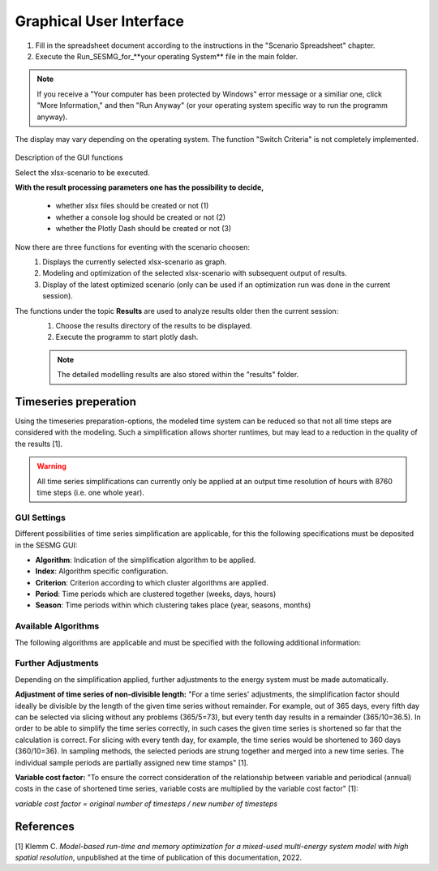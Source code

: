Graphical User Interface
*************************************************

1. Fill in the spreadsheet document according to the instructions in the "Scenario Spreadsheet" chapter.

2. Execute the Run_SESMG_for_**your operating System** file in the main folder.


.. note:: 

	If you receive a "Your computer has been protected by Windows" error message or a similiar one, click "More Information," and then "Run Anyway" (or your operating system specific way to run the programm anyway).

.. figure:: ../images/GUI.png
   :width: 100 %
   :alt: GUI
   :align: center
   
   The display may vary depending on the operating system. The function "Switch Criteria" is not completely implemented.


Description of the GUI functions

Select the xlsx-scenario to be executed.

**With the result processing parameters one has the possibility to decide,**

	- whether xlsx files should be created or not (1) 
	- whether a console log should be created or not (2)
	- whether the Plotly Dash should be created or not (3)

Now there are three functions for eventing with the scenario choosen:
 1. Displays the currently selected xlsx-scenario as graph.
 2. Modeling and optimization of the selected xlsx-scenario with subsequent output of results.  
 3. Display of the latest optimized scenario (only can be used if an optimization run was done in the current session).
 
The functions under the topic **Results** are used to analyze results older then the current session:
 1. Choose the results directory of the results to be displayed.
 2. Execute the programm to start plotly dash.

 
 .. note::
	The detailed modelling results are also stored within the "results" folder.

Timeseries preperation 
======================

Using the timeseries preparation-options, the modeled time system can be reduced so that not all time steps are considered with the modeling. Such a simplification allows shorter runtimes, but may lead to a reduction in the quality of the results [1].

.. warning::

	All time series simplifications can currently only be applied at an output time resolution of hours with 8760 time steps (i.e. one whole year).
	
GUI Settings
------------

Different possibilities of time series simplification are applicable, for this the following specifications must be deposited in the SESMG GUI:

* **Algorithm**: Indication of the simplification algorithm to be applied.

* **Index**: Algorithm specific configuration.

* **Criterion**: Criterion according to which cluster algorithms are applied.

* **Period**: Time periods which are clustered together (weeks, days, hours)

* **Season**: Time periods within which clustering takes place (year, seasons, months)

Available Algorithms
--------------------

The following algorithms are applicable and must be specified with the following additional information:

.. csv-table:: 
	:file: ../manual/timeseries_preparation.csv
	:header-rows: 1

Further Adjustments
-------------------

Depending on the simplification applied, further adjustments to the energy system must be made automatically.

**Adjustment of time series of non-divisible length:**
"For a time series' adjustments, the simplification factor should ideally be divisible by the length of the given time series without remainder. For example, out of 365 days, every fifth day can be selected via slicing without any problems (365/5=73), but every tenth day results in a remainder (365/10=36.5). In order to be able to simplify the time series correctly, in such cases the given time series is shortened so far that the calculation is correct. For slicing with every tenth day, for example, the time series would be shortened to 360 days (360/10=36). In sampling methods, the selected periods are strung together and merged into a new time series. The individual sample periods are partially assigned new time stamps" [1]. 

**Variable cost factor:**
"To ensure the correct consideration of the relationship between variable and periodical (annual) costs in the case of shortened time series, variable costs are multiplied by the variable cost factor" [1]: 

`variable cost factor = original number of timesteps / new number of timesteps`



References
==========
[1] Klemm C. *Model-based run-time and memory optimization for a mixed-used multi-energy system model with high spatial resolution*, unpublished at the time of publication of this documentation, 2022.
